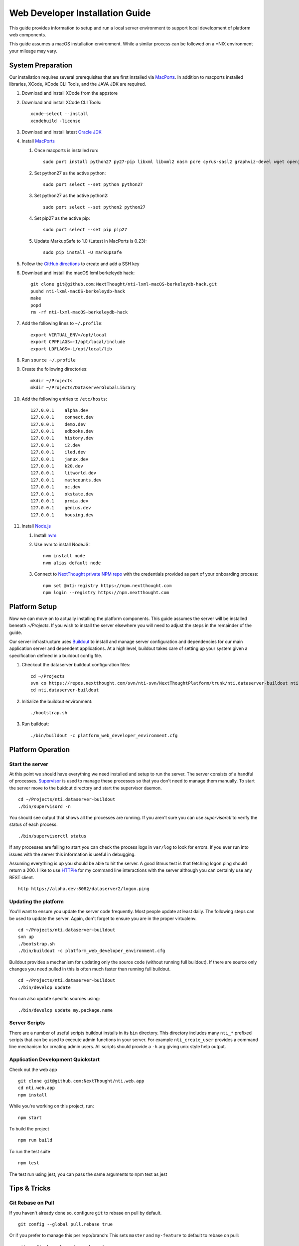 ********************************
Web Developer Installation Guide
********************************

This guide provides information to setup and run a local server environment to support local development of platform web components.

This guide assumes a macOS installation environment.  While a similar process can be followed on a \*NIX environment your mileage may vary.

System Preparation
==================

Our installation requires several prerequisites that are first installed via `MacPorts <https://www.macports.org/install.php>`_. In addition to macports installed libraries, XCode, XCode CLI Tools, and the JAVA JDK are required.

#. Download and install XCode from the appstore
#. Download and install XCode CLI Tools::

    xcode-select --install
    xcodebuild -license

#. Download and install latest `Oracle JDK <http://www.oracle.com/technetwork/java/javase/downloads/jdk8-downloads-2133151.html>`_
#. Install `MacPorts <https://www.macports.org/install.php>`_

   #. Once macports is installed run::

       sudo port install python27 py27-pip libxml libxml2 nasm pcre cyrus-sasl2 graphviz-devel wget openjpeg xmlsec

   #. Set python27 as the active python::

       sudo port select --set python python27

   #. Set python27 as the active python2::

       sudo port select --set python2 python27

   #. Set pip27 as the active pip::

       sudo port select --set pip pip27

   #. Update MarkupSafe to 1.0 (Latest in MacPorts is 0.23)::

       sudo pip install -U markupsafe

#. Follow the `GitHub directions <https://help.github.com/articles/adding-a-new-ssh-key-to-your-github-account/>`_ to create and add a SSH key

#. Download and install the macOS lxml berkeleydb hack::

    git clone git@github.com:NextThought/nti-lxml-macOS-berkeleydb-hack.git
    pushd nti-lxml-macOS-berkeleydb-hack
    make
    popd
    rm -rf nti-lxml-macOS-berkeleydb-hack

#. Add the following lines to ``~/.profile``::

    export VIRTUAL_ENV=/opt/local
    export CPPFLAGS=-I/opt/local/include
    export LDFLAGS=-L/opt/local/lib

#. Run ``source ~/.profile``

#. Create the following directories::

    mkdir ~/Projects
    mkdir ~/Projects/DataserverGlobalLibrary

#. Add the following entries to ``/etc/hosts``::

    127.0.0.1    alpha.dev
    127.0.0.1    connect.dev
    127.0.0.1    demo.dev
    127.0.0.1    edbooks.dev
    127.0.0.1    history.dev
    127.0.0.1    i2.dev
    127.0.0.1    iled.dev
    127.0.0.1    janux.dev
    127.0.0.1    k20.dev
    127.0.0.1    litworld.dev
    127.0.0.1    mathcounts.dev
    127.0.0.1    oc.dev
    127.0.0.1    okstate.dev
    127.0.0.1    prmia.dev
    127.0.0.1    genius.dev
    127.0.0.1    housing.dev

#. Install `Node.js <http://nodejs.org>`_

   #. Install `nvm <https://github.com/creationix/nvm>`_
   #. Use nvm to install NodeJS::

       nvm install node
       nvm alias default node

   #. Connect to `NextThought private NPM repo <https://npm.nextthought.com>`_ with the credentials provided as part of your onboarding process::

       npm set @nti:registry https://npm.nextthought.com
       npm login --registry https://npm.nextthought.com

Platform Setup
==============

Now we can move on to actually installing the platform components.  This guide assumes the server will be installed beneath `~/Projects`.  If you wish to install the server elsewhere you will need to adjust the steps in the remainder of the guide.

Our server infrastructure uses `Buildout <http://www.buildout.org/en/latest/>`_ to install and manage server configuration and dependencies for our main application server and dependent applications.  At a high level, buildout takes care of setting up your system given a specification defined in a buildout config file.

#. Checkout the dataserver buildout configuration files::

    cd ~/Projects
    svn co https://repos.nextthought.com/svn/nti-svn/NextThoughtPlatform/trunk/nti.dataserver-buildout nti.dataserver-buildout
    cd nti.dataserver-buildout

#. Initialize the buildout environment::

    ./bootstrap.sh
    
#. Run buildout::

    ./bin/buildout -c platform_web_developer_environment.cfg


Platform Operation
==================

Start the server
----------------

At this point we should have everything we need installed and setup to run the server. The server consists of a handful of processes.  `Supervisor <http://supervisord.org>`_ is used to manage these processes so that you don't need to manage them manually.  To start the server move to the buidout directory and start the supervisor daemon.

::

    cd ~/Projects/nti.dataserver-buildout
    ./bin/supervisord -n

You should see output that shows all the processes are running.  If you aren't sure you can use `supervisorctl` to verify the status of each process.

::

    ./bin/supervisorctl status

If any processes are failing to start you can check the process logs in ``var/log`` to look for errors.  If you ever run into issues with the server this information is useful in debugging.

Assuming everything is up you should be able to hit the server. A good litmus test is that fetching logon.ping should return a 200. I like to use `HTTPie <https://httpie.org>`_ for my command line interactions with the server although you can certainly use any REST client.

::

    http https://alpha.dev:8082/dataserver2/logon.ping

Updating the platform
---------------------

You'll want to ensure you update the server code frequently.  Most people update at least daily.  The following steps can be used to update the server.  Again, don't forget to ensure you are in the proper virtualenv.

::

    cd ~/Projects/nti.dataserver-buildout
    svn up
    ./bootstrap.sh
    ./bin/buildout -c platform_web_developer_environment.cfg

Buildout provides a mechanism for updating only the source code (without running full buildout). If there are source only changes you need pulled in this is often much faster than running full buildout.

::

    cd ~/Projects/nti.dataserver-buildout
    ./bin/develop update

You can also update specific sources using:

::

    ./bin/develop update my.package.name

Server Scripts
--------------

There are a number of useful scripts buildout installs in its ``bin`` directory.  This directory includes many ``nti_*`` prefixed scripts that can be used to execute admin functions in your server.  For example ``nti_create_user`` provides a command line mechanism for creating admin users.  All scripts should provide a ``-h`` arg giving unix style help output.

Application Development Quickstart
----------------------------------

Check out the web app

::

    git clone git@github.com:NextThought/nti.web.app
    cd nti.web.app
    npm install

While you're working on this project, run:

::

    npm start

To build the project

::

    npm run build

To run the test suite

::

    npm test

The test run using jest, you can pass the same arguments to npm test as jest


Tips & Tricks
=============

Git Rebase on Pull
------------------

If you haven't already done so, configure ``git`` to rebase on pull by default.

::

    git config --global pull.rebase true
    

Or if you prefer to manage this per repo/branch: This sets ``master`` and ``my-feature`` to default to rebase on pull:

::

    git config branch.master.rebase true
    git config branch.my-feature.rebase true


We cannot make this change centrally. It must be made per-clone.  This explains why we want to rebase on pull: http://stevenharman.net/git-pull-with-automatic-rebase

It basically simplifies your interactions. so you can simply ``git pull`` to get updated code, instead of ``git pull -r`` or ``git fetch && git rebase...`` etc. With out this change, a ``git pull`` will make a merge bubble, and thats just ugly.

Text Editors
------------

    As long as you can have a LIVE eslint plugin with your editor, you should be good to go. If you prefer an editor that can't do that, you need to run ``npm run check`` pretty regularly. ``JenkinsBot`` will file a bug if lint is checked in.


* `Atom <https://atom.io/>`_ is one of our favorite text editors. You can use the package manger either in app or on the command line with ``apm`` (like ``npm``) to install packages:

  * Required packages

    * ``editorconfig`` - plugin to consume our project defined tabbing/newline rules.
    * ``nuclide`` or ``atom-ide-ui`` or ``linter`` - UI suport for displaying code issues.
    * ``linter-eslint`` - linter engine for JS files
    * ``language-babel`` - Language support (syntax highlighting) for modern JS (above and beyond core `language-javascript`)

* `Visual Studio Code <http://code.visualstudio.com/>`_ (like atom) very nice out-of-box experience.
* `Sublime Text <http://www.sublimetext.com/>`_ As of 3.0, very clean & fast.

